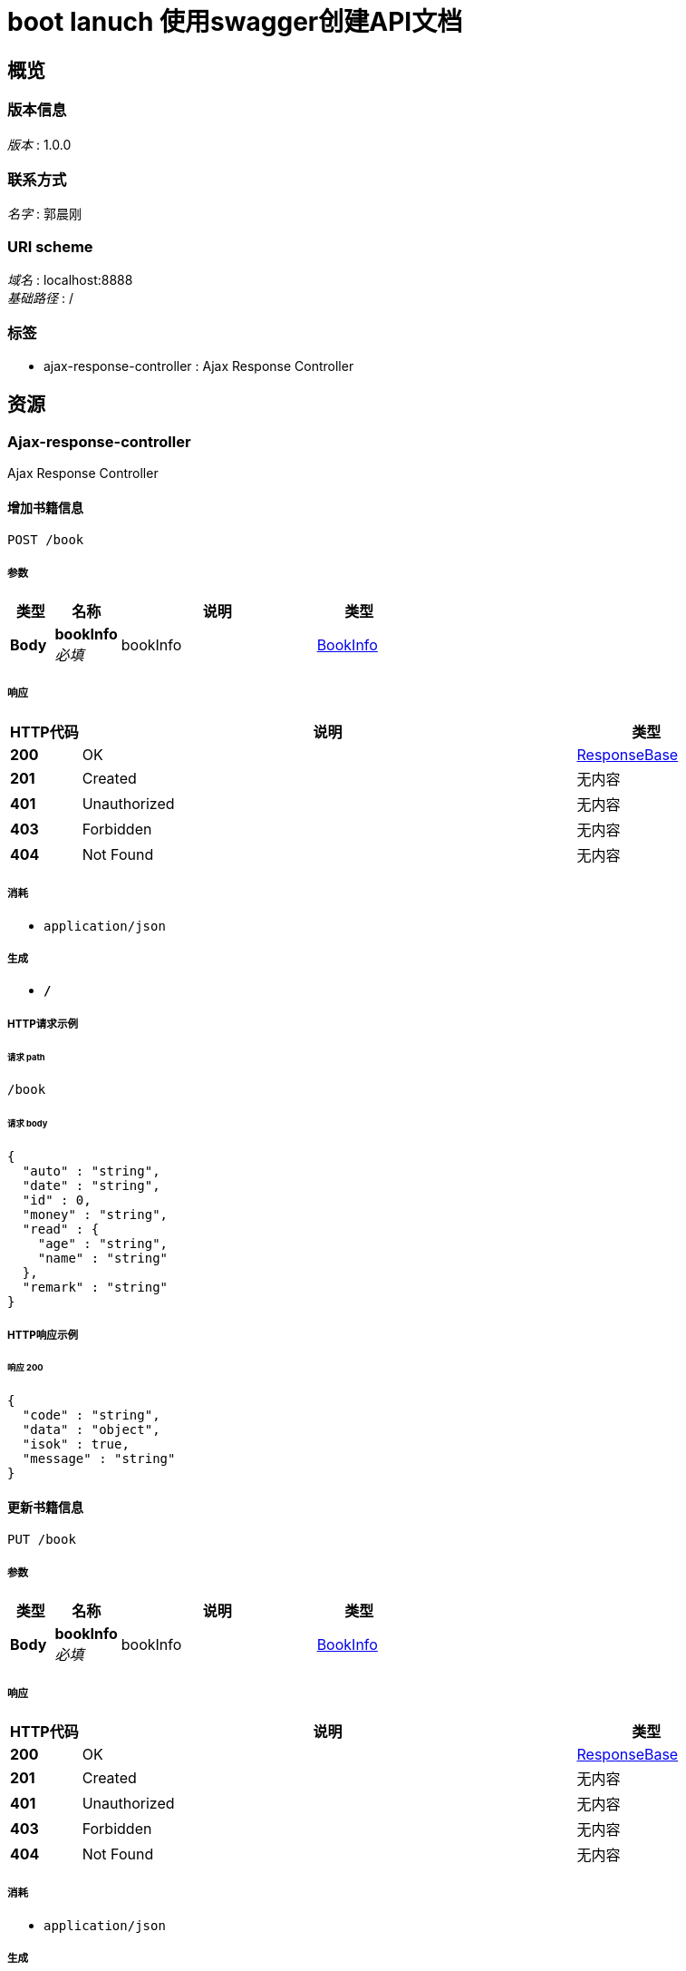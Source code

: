 = boot lanuch 使用swagger创建API文档


[[_overview]]
== 概览

=== 版本信息
[%hardbreaks]
__版本__ : 1.0.0


=== 联系方式
[%hardbreaks]
__名字__ : 郭晨刚


=== URI scheme
[%hardbreaks]
__域名__ : localhost:8888
__基础路径__ : /


=== 标签

* ajax-response-controller : Ajax Response Controller




[[_paths]]
== 资源

[[_ajax-response-controller_resource]]
=== Ajax-response-controller
Ajax Response Controller


[[_addbookusingpost]]
==== 增加书籍信息
....
POST /book
....


===== 参数

[options="header", cols=".^2,.^3,.^9,.^4"]
|===
|类型|名称|说明|类型
|**Body**|**bookInfo** +
__必填__|bookInfo|<<_bookinfo,BookInfo>>
|===


===== 响应

[options="header", cols=".^2,.^14,.^4"]
|===
|HTTP代码|说明|类型
|**200**|OK|<<_responsebase,ResponseBase>>
|**201**|Created|无内容
|**401**|Unauthorized|无内容
|**403**|Forbidden|无内容
|**404**|Not Found|无内容
|===


===== 消耗

* `application/json`


===== 生成

* `*/*`


===== HTTP请求示例

====== 请求 path
----
/book
----


====== 请求 body
[source,json]
----
{
  "auto" : "string",
  "date" : "string",
  "id" : 0,
  "money" : "string",
  "read" : {
    "age" : "string",
    "name" : "string"
  },
  "remark" : "string"
}
----


===== HTTP响应示例

====== 响应 200
[source,json]
----
{
  "code" : "string",
  "data" : "object",
  "isok" : true,
  "message" : "string"
}
----


[[_updatebookusingput]]
==== 更新书籍信息
....
PUT /book
....


===== 参数

[options="header", cols=".^2,.^3,.^9,.^4"]
|===
|类型|名称|说明|类型
|**Body**|**bookInfo** +
__必填__|bookInfo|<<_bookinfo,BookInfo>>
|===


===== 响应

[options="header", cols=".^2,.^14,.^4"]
|===
|HTTP代码|说明|类型
|**200**|OK|<<_responsebase,ResponseBase>>
|**201**|Created|无内容
|**401**|Unauthorized|无内容
|**403**|Forbidden|无内容
|**404**|Not Found|无内容
|===


===== 消耗

* `application/json`


===== 生成

* `*/*`


===== HTTP请求示例

====== 请求 path
----
/book
----


====== 请求 body
[source,json]
----
{
  "auto" : "string",
  "date" : "string",
  "id" : 0,
  "money" : "string",
  "read" : {
    "age" : "string",
    "name" : "string"
  },
  "remark" : "string"
}
----


===== HTTP响应示例

====== 响应 200
[source,json]
----
{
  "code" : "string",
  "data" : "object",
  "isok" : true,
  "message" : "string"
}
----


[[_deletebookusingdelete]]
==== 删除书籍信息
....
DELETE /book
....


===== 参数

[options="header", cols=".^2,.^3,.^9,.^4"]
|===
|类型|名称|说明|类型
|**Query**|**id** +
__必填__|id|integer (int32)
|===


===== 响应

[options="header", cols=".^2,.^14,.^4"]
|===
|HTTP代码|说明|类型
|**200**|OK|<<_responsebase,ResponseBase>>
|**204**|No Content|无内容
|**401**|Unauthorized|无内容
|**403**|Forbidden|无内容
|===


===== 生成

* `*/*`


===== HTTP请求示例

====== 请求 path
----
/book
----


====== 请求 query
[source,json]
----
{
  "id" : 0
}
----


===== HTTP响应示例

====== 响应 200
[source,json]
----
{
  "code" : "string",
  "data" : "object",
  "isok" : true,
  "message" : "string"
}
----


[[_findbookoneusingget]]
==== 查看书籍信息
....
GET /book/{id}
....


===== 参数

[options="header", cols=".^2,.^3,.^9,.^4"]
|===
|类型|名称|说明|类型
|**Path**|**id** +
__必填__|id|integer (int32)
|===


===== 响应

[options="header", cols=".^2,.^14,.^4"]
|===
|HTTP代码|说明|类型
|**200**|OK|<<_responsebase,ResponseBase>>
|**401**|Unauthorized|无内容
|**403**|Forbidden|无内容
|**404**|Not Found|无内容
|===


===== 生成

* `*/*`


===== HTTP请求示例

====== 请求 path
----
/book/0
----


===== HTTP响应示例

====== 响应 200
[source,json]
----
{
  "code" : "string",
  "data" : "object",
  "isok" : true,
  "message" : "string"
}
----




[[_definitions]]
== 定义

[[_bookinfo]]
=== BookInfo

[options="header", cols=".^3,.^11,.^4"]
|===
|名称|说明|类型
|**auto** +
__可选__|**样例** : `"string"`|string
|**date** +
__可选__|**样例** : `"string"`|string (date-time)
|**id** +
__可选__|**样例** : `0`|integer (int32)
|**money** +
__可选__|**样例** : `"string"`|string
|**read** +
__可选__|**样例** : `"<<_readinfo>>"`|<<_readinfo,ReadInfo>>
|**remark** +
__可选__|**样例** : `"string"`|string
|===


[[_readinfo]]
=== ReadInfo

[options="header", cols=".^3,.^11,.^4"]
|===
|名称|说明|类型
|**age** +
__可选__|**样例** : `"string"`|string
|**name** +
__可选__|**样例** : `"string"`|string
|===


[[_responsebase]]
=== ResponseBase

[options="header", cols=".^3,.^11,.^4"]
|===
|名称|说明|类型
|**code** +
__可选__|**样例** : `"string"`|string
|**data** +
__可选__|**样例** : `"object"`|object
|**isok** +
__可选__|**样例** : `true`|boolean
|**message** +
__可选__|**样例** : `"string"`|string
|===





